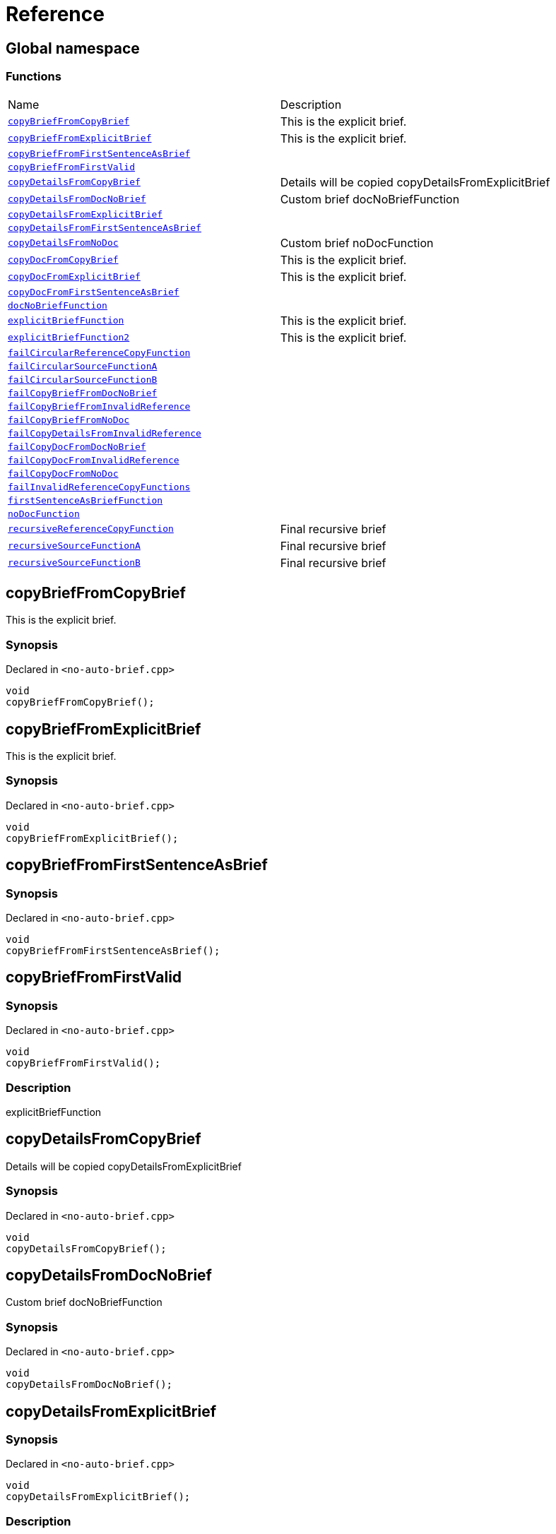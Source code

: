 = Reference
:mrdocs:

[#index]
== Global namespace


=== Functions

[cols=2]
|===
| Name 
| Description 

| <<copyBriefFromCopyBrief,`copyBriefFromCopyBrief`>> 
| This is the explicit brief&period;

| <<copyBriefFromExplicitBrief,`copyBriefFromExplicitBrief`>> 
| This is the explicit brief&period;

| <<copyBriefFromFirstSentenceAsBrief,`copyBriefFromFirstSentenceAsBrief`>> 
| 

| <<copyBriefFromFirstValid,`copyBriefFromFirstValid`>> 
| 

| <<copyDetailsFromCopyBrief,`copyDetailsFromCopyBrief`>> 
| Details will be copied copyDetailsFromExplicitBrief 

| <<copyDetailsFromDocNoBrief,`copyDetailsFromDocNoBrief`>> 
| Custom brief docNoBriefFunction 

| <<copyDetailsFromExplicitBrief,`copyDetailsFromExplicitBrief`>> 
| 

| <<copyDetailsFromFirstSentenceAsBrief,`copyDetailsFromFirstSentenceAsBrief`>> 
| 

| <<copyDetailsFromNoDoc,`copyDetailsFromNoDoc`>> 
| Custom brief noDocFunction 

| <<copyDocFromCopyBrief,`copyDocFromCopyBrief`>> 
| This is the explicit brief&period;

| <<copyDocFromExplicitBrief,`copyDocFromExplicitBrief`>> 
| This is the explicit brief&period;

| <<copyDocFromFirstSentenceAsBrief,`copyDocFromFirstSentenceAsBrief`>> 
| 

| <<docNoBriefFunction,`docNoBriefFunction`>> 
| 

| <<explicitBriefFunction,`explicitBriefFunction`>> 
| This is the explicit brief&period;

| <<explicitBriefFunction2,`explicitBriefFunction2`>> 
| This is the explicit brief&period;

| <<failCircularReferenceCopyFunction,`failCircularReferenceCopyFunction`>> 
| 

| <<failCircularSourceFunctionA,`failCircularSourceFunctionA`>> 
| 

| <<failCircularSourceFunctionB,`failCircularSourceFunctionB`>> 
| 

| <<failCopyBriefFromDocNoBrief,`failCopyBriefFromDocNoBrief`>> 
| 

| <<failCopyBriefFromInvalidReference,`failCopyBriefFromInvalidReference`>> 
| 

| <<failCopyBriefFromNoDoc,`failCopyBriefFromNoDoc`>> 
| 

| <<failCopyDetailsFromInvalidReference,`failCopyDetailsFromInvalidReference`>> 
| 

| <<failCopyDocFromDocNoBrief,`failCopyDocFromDocNoBrief`>> 
| 

| <<failCopyDocFromInvalidReference,`failCopyDocFromInvalidReference`>> 
| 

| <<failCopyDocFromNoDoc,`failCopyDocFromNoDoc`>> 
| 

| <<failInvalidReferenceCopyFunctions,`failInvalidReferenceCopyFunctions`>> 
| 

| <<firstSentenceAsBriefFunction,`firstSentenceAsBriefFunction`>> 
| 

| <<noDocFunction,`noDocFunction`>> 
| 

| <<recursiveReferenceCopyFunction,`recursiveReferenceCopyFunction`>> 
| Final recursive brief

| <<recursiveSourceFunctionA,`recursiveSourceFunctionA`>> 
| Final recursive brief

| <<recursiveSourceFunctionB,`recursiveSourceFunctionB`>> 
| Final recursive brief

|===

[#copyBriefFromCopyBrief]
== copyBriefFromCopyBrief


This is the explicit brief&period;

=== Synopsis


Declared in `&lt;no&hyphen;auto&hyphen;brief&period;cpp&gt;`

[source,cpp,subs="verbatim,replacements,macros,-callouts"]
----
void
copyBriefFromCopyBrief();
----

[#copyBriefFromExplicitBrief]
== copyBriefFromExplicitBrief


This is the explicit brief&period;

=== Synopsis


Declared in `&lt;no&hyphen;auto&hyphen;brief&period;cpp&gt;`

[source,cpp,subs="verbatim,replacements,macros,-callouts"]
----
void
copyBriefFromExplicitBrief();
----

[#copyBriefFromFirstSentenceAsBrief]
== copyBriefFromFirstSentenceAsBrief


=== Synopsis


Declared in `&lt;no&hyphen;auto&hyphen;brief&period;cpp&gt;`

[source,cpp,subs="verbatim,replacements,macros,-callouts"]
----
void
copyBriefFromFirstSentenceAsBrief();
----

[#copyBriefFromFirstValid]
== copyBriefFromFirstValid


=== Synopsis


Declared in `&lt;no&hyphen;auto&hyphen;brief&period;cpp&gt;`

[source,cpp,subs="verbatim,replacements,macros,-callouts"]
----
void
copyBriefFromFirstValid();
----

=== Description


explicitBriefFunction



[#copyDetailsFromCopyBrief]
== copyDetailsFromCopyBrief


Details will be copied copyDetailsFromExplicitBrief 

=== Synopsis


Declared in `&lt;no&hyphen;auto&hyphen;brief&period;cpp&gt;`

[source,cpp,subs="verbatim,replacements,macros,-callouts"]
----
void
copyDetailsFromCopyBrief();
----

[#copyDetailsFromDocNoBrief]
== copyDetailsFromDocNoBrief


Custom brief docNoBriefFunction 

=== Synopsis


Declared in `&lt;no&hyphen;auto&hyphen;brief&period;cpp&gt;`

[source,cpp,subs="verbatim,replacements,macros,-callouts"]
----
void
copyDetailsFromDocNoBrief();
----

[#copyDetailsFromExplicitBrief]
== copyDetailsFromExplicitBrief


=== Synopsis


Declared in `&lt;no&hyphen;auto&hyphen;brief&period;cpp&gt;`

[source,cpp,subs="verbatim,replacements,macros,-callouts"]
----
void
copyDetailsFromExplicitBrief();
----

=== Description


This will not be copied&period;



[#copyDetailsFromFirstSentenceAsBrief]
== copyDetailsFromFirstSentenceAsBrief


=== Synopsis


Declared in `&lt;no&hyphen;auto&hyphen;brief&period;cpp&gt;`

[source,cpp,subs="verbatim,replacements,macros,-callouts"]
----
void
copyDetailsFromFirstSentenceAsBrief();
----

=== Description


This is the brief&period;

This is more documentation&period;



[#copyDetailsFromNoDoc]
== copyDetailsFromNoDoc


Custom brief noDocFunction 

=== Synopsis


Declared in `&lt;no&hyphen;auto&hyphen;brief&period;cpp&gt;`

[source,cpp,subs="verbatim,replacements,macros,-callouts"]
----
void
copyDetailsFromNoDoc();
----

[#copyDocFromCopyBrief]
== copyDocFromCopyBrief


This is the explicit brief&period;

=== Synopsis


Declared in `&lt;no&hyphen;auto&hyphen;brief&period;cpp&gt;`

[source,cpp,subs="verbatim,replacements,macros,-callouts"]
----
void
copyDocFromCopyBrief();
----

=== Description


This will not be copied&period;



[#copyDocFromExplicitBrief]
== copyDocFromExplicitBrief


This is the explicit brief&period;

=== Synopsis


Declared in `&lt;no&hyphen;auto&hyphen;brief&period;cpp&gt;`

[source,cpp,subs="verbatim,replacements,macros,-callouts"]
----
void
copyDocFromExplicitBrief();
----

=== Description


This will not be copied&period;



[#copyDocFromFirstSentenceAsBrief]
== copyDocFromFirstSentenceAsBrief


=== Synopsis


Declared in `&lt;no&hyphen;auto&hyphen;brief&period;cpp&gt;`

[source,cpp,subs="verbatim,replacements,macros,-callouts"]
----
void
copyDocFromFirstSentenceAsBrief();
----

=== Description


This is the brief&period;

This is more documentation&period;



[#docNoBriefFunction]
== docNoBriefFunction


=== Synopsis


Declared in `&lt;no&hyphen;auto&hyphen;brief&period;cpp&gt;`

[source,cpp,subs="verbatim,replacements,macros,-callouts"]
----
void
docNoBriefFunction();
----

=== Description


This function has documentation but no brief&period;



[#explicitBriefFunction]
== explicitBriefFunction


This is the explicit brief&period;

=== Synopsis


Declared in `&lt;no&hyphen;auto&hyphen;brief&period;cpp&gt;`

[source,cpp,subs="verbatim,replacements,macros,-callouts"]
----
void
explicitBriefFunction();
----

=== Description


This will not be copied&period;



[#explicitBriefFunction2]
== explicitBriefFunction2


This is the explicit brief&period;

=== Synopsis


Declared in `&lt;no&hyphen;auto&hyphen;brief&period;cpp&gt;`

[source,cpp,subs="verbatim,replacements,macros,-callouts"]
----
void
explicitBriefFunction2();
----

=== Description


This will not be copied&period;



[#failCircularReferenceCopyFunction]
== failCircularReferenceCopyFunction


=== Synopsis


Declared in `&lt;no&hyphen;auto&hyphen;brief&period;cpp&gt;`

[source,cpp,subs="verbatim,replacements,macros,-callouts"]
----
void
failCircularReferenceCopyFunction();
----

[#failCircularSourceFunctionA]
== failCircularSourceFunctionA


=== Synopsis


Declared in `&lt;no&hyphen;auto&hyphen;brief&period;cpp&gt;`

[source,cpp,subs="verbatim,replacements,macros,-callouts"]
----
void
failCircularSourceFunctionA();
----

[#failCircularSourceFunctionB]
== failCircularSourceFunctionB


=== Synopsis


Declared in `&lt;no&hyphen;auto&hyphen;brief&period;cpp&gt;`

[source,cpp,subs="verbatim,replacements,macros,-callouts"]
----
void
failCircularSourceFunctionB();
----

[#failCopyBriefFromDocNoBrief]
== failCopyBriefFromDocNoBrief


=== Synopsis


Declared in `&lt;no&hyphen;auto&hyphen;brief&period;cpp&gt;`

[source,cpp,subs="verbatim,replacements,macros,-callouts"]
----
void
failCopyBriefFromDocNoBrief();
----

[#failCopyBriefFromInvalidReference]
== failCopyBriefFromInvalidReference


=== Synopsis


Declared in `&lt;no&hyphen;auto&hyphen;brief&period;cpp&gt;`

[source,cpp,subs="verbatim,replacements,macros,-callouts"]
----
void
failCopyBriefFromInvalidReference();
----

[#failCopyBriefFromNoDoc]
== failCopyBriefFromNoDoc


=== Synopsis


Declared in `&lt;no&hyphen;auto&hyphen;brief&period;cpp&gt;`

[source,cpp,subs="verbatim,replacements,macros,-callouts"]
----
void
failCopyBriefFromNoDoc();
----

[#failCopyDetailsFromInvalidReference]
== failCopyDetailsFromInvalidReference


=== Synopsis


Declared in `&lt;no&hyphen;auto&hyphen;brief&period;cpp&gt;`

[source,cpp,subs="verbatim,replacements,macros,-callouts"]
----
void
failCopyDetailsFromInvalidReference();
----

[#failCopyDocFromDocNoBrief]
== failCopyDocFromDocNoBrief


=== Synopsis


Declared in `&lt;no&hyphen;auto&hyphen;brief&period;cpp&gt;`

[source,cpp,subs="verbatim,replacements,macros,-callouts"]
----
void
failCopyDocFromDocNoBrief();
----

=== Description


This function has documentation but no brief&period;



[#failCopyDocFromInvalidReference]
== failCopyDocFromInvalidReference


=== Synopsis


Declared in `&lt;no&hyphen;auto&hyphen;brief&period;cpp&gt;`

[source,cpp,subs="verbatim,replacements,macros,-callouts"]
----
void
failCopyDocFromInvalidReference();
----

[#failCopyDocFromNoDoc]
== failCopyDocFromNoDoc


=== Synopsis


Declared in `&lt;no&hyphen;auto&hyphen;brief&period;cpp&gt;`

[source,cpp,subs="verbatim,replacements,macros,-callouts"]
----
void
failCopyDocFromNoDoc();
----

[#failInvalidReferenceCopyFunctions]
== failInvalidReferenceCopyFunctions


=== Synopsis


Declared in `&lt;no&hyphen;auto&hyphen;brief&period;cpp&gt;`

[source,cpp,subs="verbatim,replacements,macros,-callouts"]
----
void
failInvalidReferenceCopyFunctions();
----

[#firstSentenceAsBriefFunction]
== firstSentenceAsBriefFunction


=== Synopsis


Declared in `&lt;no&hyphen;auto&hyphen;brief&period;cpp&gt;`

[source,cpp,subs="verbatim,replacements,macros,-callouts"]
----
void
firstSentenceAsBriefFunction();
----

=== Description


This is the brief&period;

This is more documentation&period;



[#noDocFunction]
== noDocFunction


=== Synopsis


Declared in `&lt;no&hyphen;auto&hyphen;brief&period;cpp&gt;`

[source,cpp,subs="verbatim,replacements,macros,-callouts"]
----
void
noDocFunction();
----

[#recursiveReferenceCopyFunction]
== recursiveReferenceCopyFunction


Final recursive brief

=== Synopsis


Declared in `&lt;no&hyphen;auto&hyphen;brief&period;cpp&gt;`

[source,cpp,subs="verbatim,replacements,macros,-callouts"]
----
void
recursiveReferenceCopyFunction();
----

[#recursiveSourceFunctionA]
== recursiveSourceFunctionA


Final recursive brief

=== Synopsis


Declared in `&lt;no&hyphen;auto&hyphen;brief&period;cpp&gt;`

[source,cpp,subs="verbatim,replacements,macros,-callouts"]
----
void
recursiveSourceFunctionA();
----

[#recursiveSourceFunctionB]
== recursiveSourceFunctionB


Final recursive brief

=== Synopsis


Declared in `&lt;no&hyphen;auto&hyphen;brief&period;cpp&gt;`

[source,cpp,subs="verbatim,replacements,macros,-callouts"]
----
void
recursiveSourceFunctionB();
----



[.small]#Created with https://www.mrdocs.com[MrDocs]#
